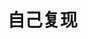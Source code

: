 
* 自己复现
:PROPERTIES:
:ID:       9d3f80f8-78ad-4d9d-ba37-5875fe9be25f
:BRAIN_PARENTS: c200f50b-a246-400e-aeb0-b9b6c5822e8e
:END:
